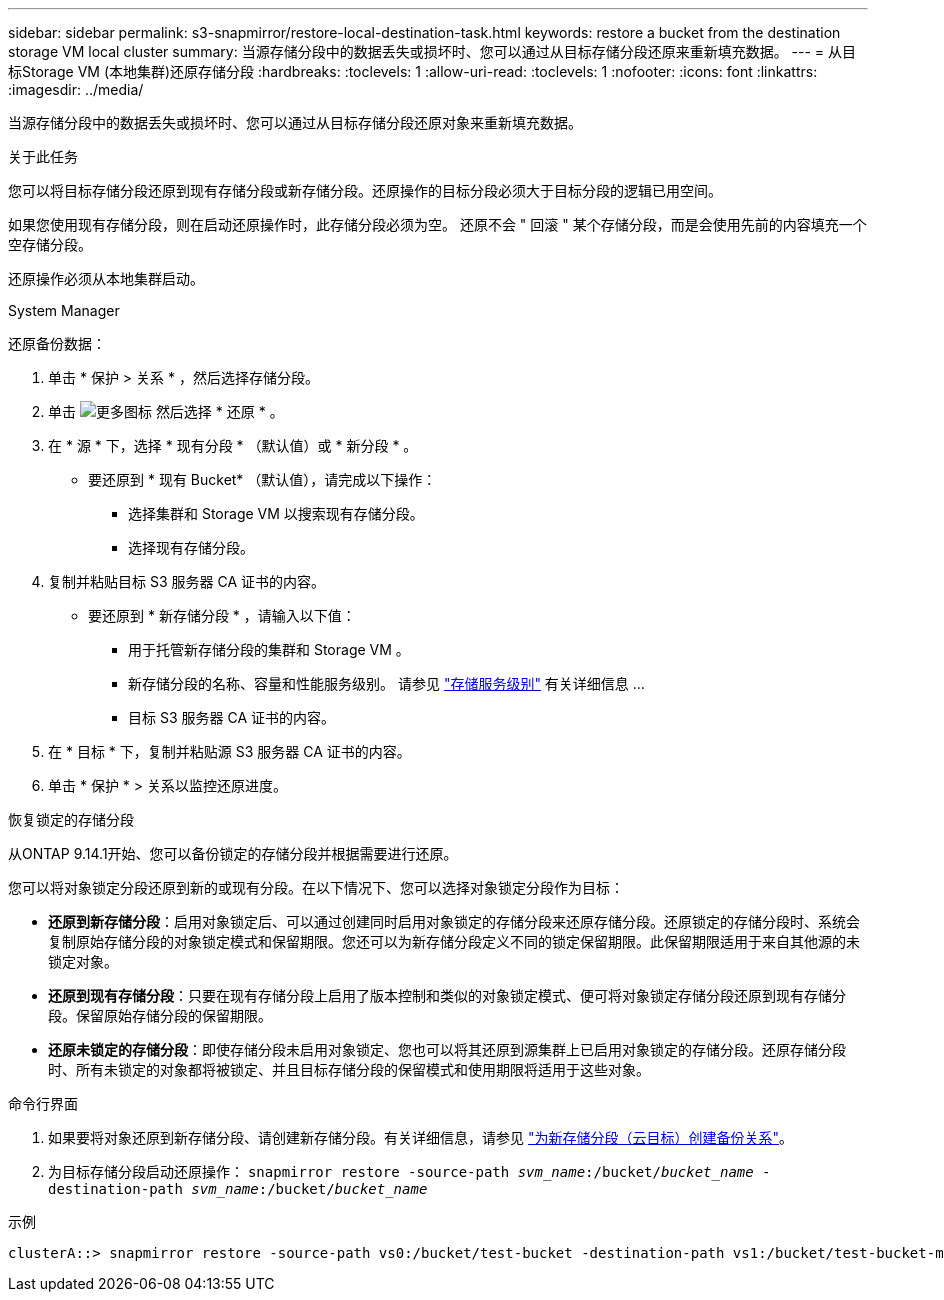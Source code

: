 ---
sidebar: sidebar 
permalink: s3-snapmirror/restore-local-destination-task.html 
keywords: restore a bucket from the destination storage VM local cluster 
summary: 当源存储分段中的数据丢失或损坏时、您可以通过从目标存储分段还原来重新填充数据。 
---
= 从目标Storage VM (本地集群)还原存储分段
:hardbreaks:
:toclevels: 1
:allow-uri-read: 
:toclevels: 1
:nofooter: 
:icons: font
:linkattrs: 
:imagesdir: ../media/


[role="lead"]
当源存储分段中的数据丢失或损坏时、您可以通过从目标存储分段还原对象来重新填充数据。

.关于此任务
您可以将目标存储分段还原到现有存储分段或新存储分段。还原操作的目标分段必须大于目标分段的逻辑已用空间。

如果您使用现有存储分段，则在启动还原操作时，此存储分段必须为空。  还原不会 " 回滚 " 某个存储分段，而是会使用先前的内容填充一个空存储分段。

还原操作必须从本地集群启动。

[role="tabbed-block"]
====
.System Manager
--
还原备份数据：

. 单击 * 保护 > 关系 * ，然后选择存储分段。
. 单击 image:icon_kabob.gif["更多图标"] 然后选择 * 还原 * 。
. 在 * 源 * 下，选择 * 现有分段 * （默认值）或 * 新分段 * 。
+
** 要还原到 * 现有 Bucket* （默认值），请完成以下操作：
+
*** 选择集群和 Storage VM 以搜索现有存储分段。
*** 选择现有存储分段。




. 复制并粘贴目标 S3 服务器 CA 证书的内容。
+
** 要还原到 * 新存储分段 * ，请输入以下值：
+
*** 用于托管新存储分段的集群和 Storage VM 。
*** 新存储分段的名称、容量和性能服务级别。
请参见 link:../s3-config/storage-service-definitions-reference.html["存储服务级别"] 有关详细信息 ...
*** 目标 S3 服务器 CA 证书的内容。




. 在 * 目标 * 下，复制并粘贴源 S3 服务器 CA 证书的内容。
. 单击 * 保护 * > 关系以监控还原进度。


.恢复锁定的存储分段
从ONTAP 9.14.1开始、您可以备份锁定的存储分段并根据需要进行还原。

您可以将对象锁定分段还原到新的或现有分段。在以下情况下、您可以选择对象锁定分段作为目标：

* *还原到新存储分段*：启用对象锁定后、可以通过创建同时启用对象锁定的存储分段来还原存储分段。还原锁定的存储分段时、系统会复制原始存储分段的对象锁定模式和保留期限。您还可以为新存储分段定义不同的锁定保留期限。此保留期限适用于来自其他源的未锁定对象。
* *还原到现有存储分段*：只要在现有存储分段上启用了版本控制和类似的对象锁定模式、便可将对象锁定存储分段还原到现有存储分段。保留原始存储分段的保留期限。
* *还原未锁定的存储分段*：即使存储分段未启用对象锁定、您也可以将其还原到源集群上已启用对象锁定的存储分段。还原存储分段时、所有未锁定的对象都将被锁定、并且目标存储分段的保留模式和使用期限将适用于这些对象。


--
.命令行界面
--
. 如果要将对象还原到新存储分段、请创建新存储分段。有关详细信息，请参见 link:create-cloud-backup-new-bucket-task.html["为新存储分段（云目标）创建备份关系"]。
. 为目标存储分段启动还原操作：
`snapmirror restore -source-path _svm_name_:/bucket/_bucket_name_ -destination-path _svm_name_:/bucket/_bucket_name_`


.示例
[listing]
----
clusterA::> snapmirror restore -source-path vs0:/bucket/test-bucket -destination-path vs1:/bucket/test-bucket-mirror
----
--
====